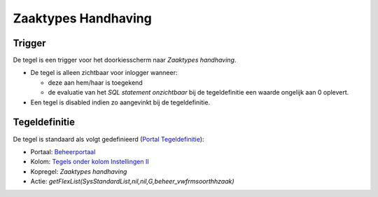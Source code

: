 Zaaktypes Handhaving
====================

Trigger
-------

De tegel is een trigger voor het doorkiesscherm naar *Zaaktypes
handhaving*.

-  De tegel is alleen zichtbaar voor inlogger wanneer:

   -  deze aan hem/haar is toegekend
   -  de evaluatie van het *SQL statement onzichtbaar* bij de
      tegeldefinitie een waarde ongelijk aan 0 oplevert.

-  Een tegel is disabled indien zo aangevinkt bij de tegeldefinitie.

Tegeldefinitie
--------------

De tegel is standaard als volgt gedefinieerd (`Portal
Tegeldefinitie </docs/instellen_inrichten/portaldefinitie/portal_tegel.md>`__):

-  Portaal:
   `Beheerportaal </docs/probleemoplossing/portalen_en_moduleschermen/beheerportaal.md>`__
-  Kolom: `Tegels onder kolom Instellingen
   II </docs/probleemoplossing/portalen_en_moduleschermen/beheerportaal/tegels_onder_kolom_instellingen_ii.md>`__
-  Kopregel: *Zaaktypes handhaving*
-  Actie:
   *getFlexList(SysStandardList,nil,nil,G,beheer_vwfrmsoorthhzaak)*
